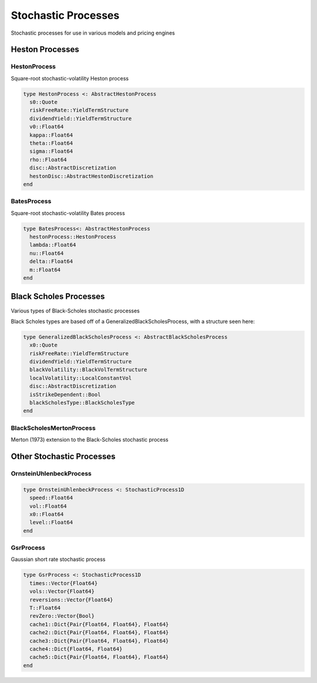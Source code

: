 Stochastic Processes
====================

Stochastic processes for use in various models and pricing engines


Heston Processes
----------------

HestonProcess
~~~~~~~~~~~~~

Square-root stochastic-volatility Heston process

.. code-block:: julia

    type HestonProcess <: AbstractHestonProcess
      s0::Quote
      riskFreeRate::YieldTermStructure
      dividendYield::YieldTermStructure
      v0::Float64
      kappa::Float64
      theta::Float64
      sigma::Float64
      rho::Float64
      disc::AbstractDiscretization
      hestonDisc::AbstractHestonDiscretization
    end

.. function:: HestonProcess(riskFreeRate::YieldTermStructure, dividendYield::YieldTermStructure, s0::Quote, v0::Float64, kappa::Float64, theta::Float64, sigma::Float64, rho::Float64, d::AbstractHestonDiscretization = QuadraticExponentialMartingale())

    Default constructor for the Heston Process


BatesProcess
~~~~~~~~~~~~

Square-root stochastic-volatility Bates process

.. code-block:: julia

    type BatesProcess<: AbstractHestonProcess
      hestonProcess::HestonProcess
      lambda::Float64
      nu::Float64
      delta::Float64
      m::Float64
    end

.. function:: BatesProcess(riskFreeRate::YieldTermStructure, dividendYield::YieldTermStructure, s0::Quote, v0::Float64, kappa::Float64, theta::Float64, sigma::Float64, rho::Float64, lambda::Float64, nu::Float64, delta::Float64, d::AbstractHestonDiscretization = FullTruncation())

    Constructor for the Bates Process.  Builds underlying Heston process as well


Black Scholes Processes
-----------------------

Various types of Black-Scholes stochastic processes

Black Scholes types are based off of a GeneralizedBlackScholesProcess, with a structure seen here:

.. code-block:: julia

    type GeneralizedBlackScholesProcess <: AbstractBlackScholesProcess
      x0::Quote
      riskFreeRate::YieldTermStructure
      dividendYield::YieldTermStructure
      blackVolatility::BlackVolTermStructure
      localVolatility::LocalConstantVol
      disc::AbstractDiscretization
      isStrikeDependent::Bool
      blackScholesType::BlackScholesType
    end


BlackScholesMertonProcess
~~~~~~~~~~~~~~~~~~~~~~~~~

Merton (1973) extension to the Black-Scholes stochastic process

.. function:: BlackScholesMertonProcess(x0::Quote, riskFreeRate::YieldTermStructure, dividendYield::YieldTermStructure, blackVolatility::BlackConstantVol, disc::AbstractDiscretization = EulerDiscretization())

    Constructs a Black Scholes Merton Process, based off the GeneralizedBlackScholesProcess structure above.


Other Stochastic Processes
--------------------------

OrnsteinUhlenbeckProcess
~~~~~~~~~~~~~~~~~~~~~~~~

.. code-block:: julia

    type OrnsteinUhlenbeckProcess <: StochasticProcess1D
      speed::Float64
      vol::Float64
      x0::Float64
      level::Float64
    end

.. function:: OrnsteinUhlenbeckProcess(speed::Float64, vol::Float64, x0::Float64 = 0.0, level::Float64 = 0.0) = new(speed, vol, x0, level)

    Constructor for the OrnsteinUhlenbeckProcess


GsrProcess
~~~~~~~~~~

Gaussian short rate stochastic process

.. code-block:: julia

    type GsrProcess <: StochasticProcess1D
      times::Vector{Float64}
      vols::Vector{Float64}
      reversions::Vector{Float64}
      T::Float64
      revZero::Vector{Bool}
      cache1::Dict{Pair{Float64, Float64}, Float64}
      cache2::Dict{Pair{Float64, Float64}, Float64}
      cache3::Dict{Pair{Float64, Float64}, Float64}
      cache4::Dict{Float64, Float64}
      cache5::Dict{Pair{Float64, Float64}, Float64}
    end


.. function:: GsrProcess(times::Vector{Float64}, vols::Vector{Float64}, reversions::Vector{Float64}, T::Float64 = 60.0)

    Constructor for the GsrProcess
